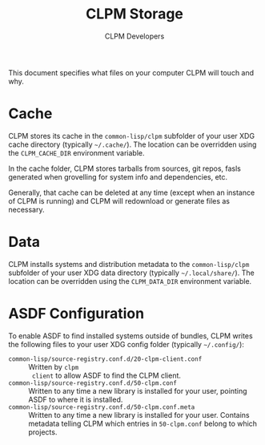 #+TITLE: CLPM Storage
#+AUTHOR: CLPM Developers
#+EMAIL: clpm-devel@common-lisp.net

This document specifies what files on your computer CLPM will touch and why.

* Cache

  CLPM stores its cache in the =common-lisp/clpm= subfolder of your user XDG
  cache directory (typically =~/.cache/=). The location can be overridden using
  the =CLPM_CACHE_DIR= environment variable.

  In the cache folder, CLPM stores tarballs from sources, git repos, fasls
  generated when grovelling for system info and dependencies, etc.

  Generally, that cache can be deleted at any time (except when an instance of
  CLPM is running) and CLPM will redownload or generate files as necessary.

* Data

  CLPM installs systems and distribution metadata to the =common-lisp/clpm=
  subfolder of your user XDG data directory (typically =~/.local/share/=). The
  location can be overridden using the =CLPM_DATA_DIR= environment variable.

* ASDF Configuration

  To enable ASDF to find installed systems outside of bundles, CLPM writes the
  following files to your user XDG config folder (typically =~/.config/=):

  + =common-lisp/source-registry.conf.d/20-clpm-client.conf= :: Written by =clpm
    client= to allow ASDF to find the CLPM client.
  + =common-lisp/source-registry.conf.d/50-clpm.conf= :: Written to any time a
    new library is installed for your user, pointing ASDF to where it is
    installed.
  + =common-lisp/source-registry.conf.d/50-clpm.conf.meta= :: Written to any
    time a new library is installed for your user. Contains metadata telling
    CLPM which entries in =50-clpm.conf= belong to which projects.

